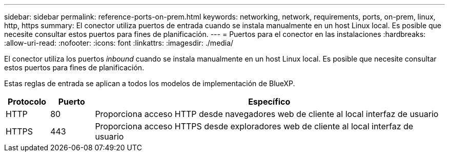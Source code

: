 ---
sidebar: sidebar 
permalink: reference-ports-on-prem.html 
keywords: networking, network, requirements, ports, on-prem, linux, http, https 
summary: El conector utiliza puertos de entrada cuando se instala manualmente en un host Linux local. Es posible que necesite consultar estos puertos para fines de planificación. 
---
= Puertos para el conector en las instalaciones
:hardbreaks:
:allow-uri-read: 
:nofooter: 
:icons: font
:linkattrs: 
:imagesdir: ./media/


[role="lead"]
El conector utiliza los puertos _inbound_ cuando se instala manualmente en un host Linux local. Es posible que necesite consultar estos puertos para fines de planificación.

Estas reglas de entrada se aplican a todos los modelos de implementación de BlueXP.

[cols="10,10,80"]
|===
| Protocolo | Puerto | Específico 


| HTTP | 80 | Proporciona acceso HTTP desde navegadores web de cliente al local interfaz de usuario 


| HTTPS | 443 | Proporciona acceso HTTPS desde exploradores web de cliente al local interfaz de usuario 
|===